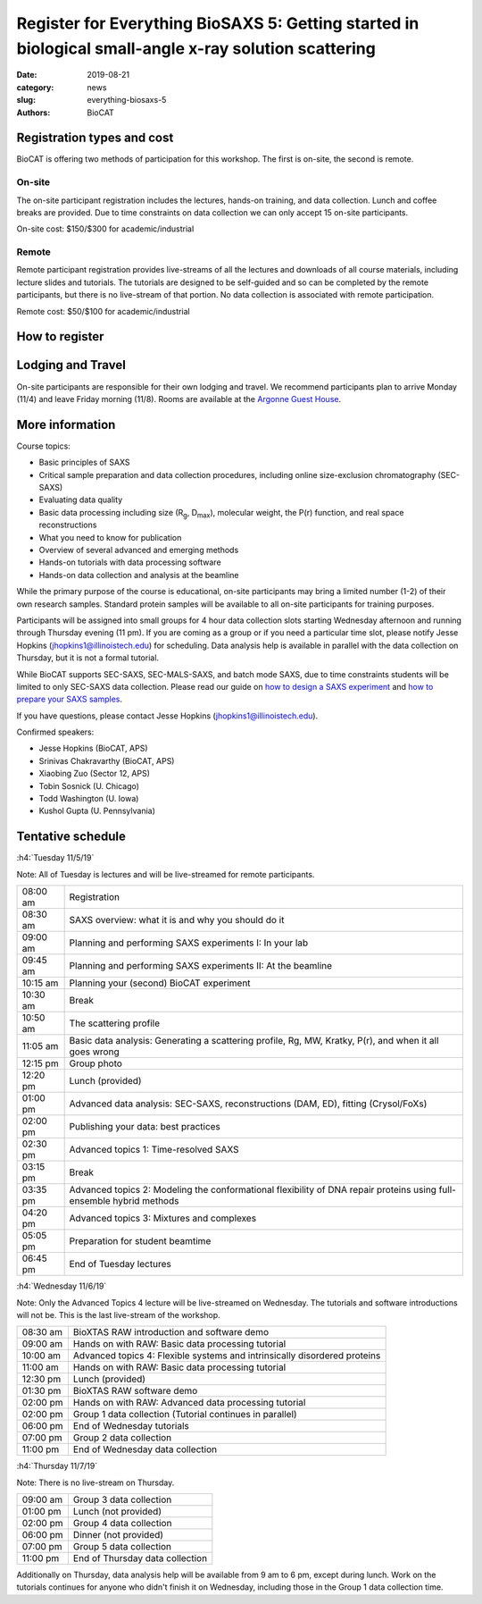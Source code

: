 Register for Everything BioSAXS 5: Getting started in biological small-angle x-ray solution scattering
######################################################################################################

:date: 2019-08-21
:category: news
:slug: everything-biosaxs-5
:authors: BioCAT

.. row::

    .. column::
        :width: 6

        .. lead::

            BioCAT is offering its fifth intensive HOW-TO course in BioSAXS.
            Students will have two days of lectures and hands-on
            software tutorials on the basics of BioSAXS data collection and
            processing from expert practitioners in the field. This will be
            followed by data collection on the BioCAT beamline (Sector 18
            at the APS) and data analysis help. Students are encouraged to bring
            1-2 research samples for the data collection.

            The course will take place from 11/5/19-11/7/19 at the APS (see
            schedule below for details).

            For the first time ever, BioCAT is offering this course for
            remote participants. Remote participants will get a live-streamed
            feed of the lectures and all of the tutorial materials. They will
            not be able to collect data.

    .. column::
        :width: 6

        .. thumbnail::

            .. image:: {static}/images/news/2018_eb4_group.jpg
                :class: img-rounded

            .. caption::

                Participants and instructors at the BioCAT Everything BioSAXS 4 course in 2018.


Registration types and cost
^^^^^^^^^^^^^^^^^^^^^^^^^^^^^^^

BioCAT is offering two methods of participation for this workshop. The first is on-site,
the second is remote.

On-site
--------

The on-site participant registration includes the lectures, hands-on training,
and data collection. Lunch and coffee breaks are provided.
Due to time constraints on data collection we can only accept 15 on-site
participants.

On-site cost: $150/$300 for academic/industrial

Remote
---------

Remote participant registration provides live-streams of all the lectures and downloads of all
course materials, including lecture slides and tutorials. The tutorials are designed
to be self-guided and so can be completed by the remote participants, but there
is no live-stream of that portion. No data collection is associated with remote
participation.

Remote cost: $50/$100 for academic/industrial

How to register
^^^^^^^^^^^^^^^^

.. lead::

    Registration is CLOSED.


Lodging and Travel
^^^^^^^^^^^^^^^^^^^^

On-site participants are responsible for their own lodging and travel. We recommend
participants plan to arrive Monday (11/4) and leave Friday morning (11/8).
Rooms are available at the `Argonne Guest House <https://www.anlgh.org/>`_.

More information
^^^^^^^^^^^^^^^^^

Course topics:

*   Basic principles of SAXS
*   Critical sample preparation and data collection procedures, including
    online size-exclusion chromatography (SEC-SAXS)
*   Evaluating data quality
*   Basic data processing including size (R\ :sub:`g`, D\ :sub:`max`), molecular weight, the P(r)
    function, and real space reconstructions
*   What you need to know for publication
*   Overview of several advanced and emerging methods
*   Hands-on tutorials with data processing software
*   Hands-on data collection and analysis at the beamline

While the primary purpose of the course is educational, on-site participants may bring a
limited number (1-2) of their own research samples. Standard protein
samples will be available to all on-site participants for training purposes.

Participants will be assigned into small groups for 4 hour data collection slots
starting Wednesday afternoon and running through Thursday evening (11 pm). If
you are coming as a group or if you need a particular time slot, please notify
Jesse Hopkins (jhopkins1@illinoistech.edu) for scheduling. Data analysis help is available
in parallel with the data collection on Thursday, but it is not a formal tutorial.

While BioCAT supports SEC-SAXS, SEC-MALS-SAXS, and batch mode SAXS, due to
time constraints students will be limited to only SEC-SAXS data collection.
Please read our guide on `how to design a SAXS experiment <{filename}/pages/users_howto_saxs_design.rst>`_
and `how to prepare your SAXS samples <{filename}/pages/users_howto_saxs_prepare.rst>`_.

If you have questions, please contact Jesse Hopkins (jhopkins1@illinoistech.edu).

Confirmed speakers:

*   Jesse Hopkins (BioCAT, APS)
*   Srinivas Chakravarthy (BioCAT, APS)
*   Xiaobing Zuo (Sector 12, APS)
*   Tobin Sosnick (U. Chicago)
*   Todd Washington (U. Iowa)
*   Kushol Gupta (U. Pennsylvania)

Tentative schedule
^^^^^^^^^^^^^^^^^^^^

:h4:`Tuesday 11/5/19`

Note: All of Tuesday is lectures and will be live-streamed for remote participants.

.. class:: table-hover

    =========== ======================================================================================================================
    08:00 am    Registration
    08:30 am    SAXS overview: what it is and why you should do it
    09:00 am    Planning and performing SAXS experiments I: In your lab
    09:45 am    Planning and performing SAXS experiments II: At the beamline
    10:15 am    Planning your (second) BioCAT experiment
    10:30 am    Break
    10:50 am    The scattering profile
    11:05 am    Basic data analysis: Generating a scattering profile, Rg, MW, Kratky, P(r), and when it all goes wrong
    12:15 pm    Group photo
    12:20 pm    Lunch (provided)
    01:00 pm    Advanced data analysis: SEC-SAXS, reconstructions (DAM, ED), fitting (Crysol/FoXs)
    02:00 pm    Publishing your data: best practices
    02:30 pm    Advanced topics 1: Time-resolved SAXS
    03:15 pm    Break
    03:35 pm    Advanced topics 2: Modeling the conformational flexibility of DNA repair proteins using full-ensemble hybrid methods
    04:20 pm    Advanced topics 3: Mixtures and complexes
    05:05 pm    Preparation for student beamtime
    06:45 pm    End of Tuesday lectures
    =========== ======================================================================================================================


:h4:`Wednesday 11/6/19`

Note: Only the Advanced Topics 4 lecture will be live-streamed on Wednesday. The tutorials
and software introductions will not be. This is the last live-stream of the workshop.

.. class:: table-hover

    ======== ==========================================================================

    08:30 am BioXTAS RAW introduction and software demo
    09:00 am Hands on with RAW: Basic data processing tutorial
    10:00 am Advanced topics 4: Flexible systems and intrinsically disordered proteins
    11:00 am Hands on with RAW: Basic data processing tutorial
    12:30 pm Lunch (provided)
    01:30 pm BioXTAS RAW software demo
    02:00 pm Hands on with RAW: Advanced data processing tutorial
    02:00 pm Group 1 data collection (Tutorial continues in parallel)
    06:00 pm End of Wednesday tutorials
    07:00 pm Group 2 data collection
    11:00 pm End of Wednesday data collection
    ======== ==========================================================================


:h4:`Thursday 11/7/19`

Note: There is no live-stream on Thursday.

.. class:: table-hover

    ======== ==========================================================================
    09:00 am Group 3 data collection
    01:00 pm Lunch (not provided)
    02:00 pm Group 4 data collection
    06:00 pm Dinner (not provided)
    07:00 pm Group 5 data collection
    11:00 pm End of Thursday data collection
    ======== ==========================================================================

Additionally on Thursday, data analysis help will be available from 9 am to 6 pm,
except during lunch. Work on the tutorials continues for anyone who didn't finish
it on Wednesday, including those in the Group 1 data collection time.
